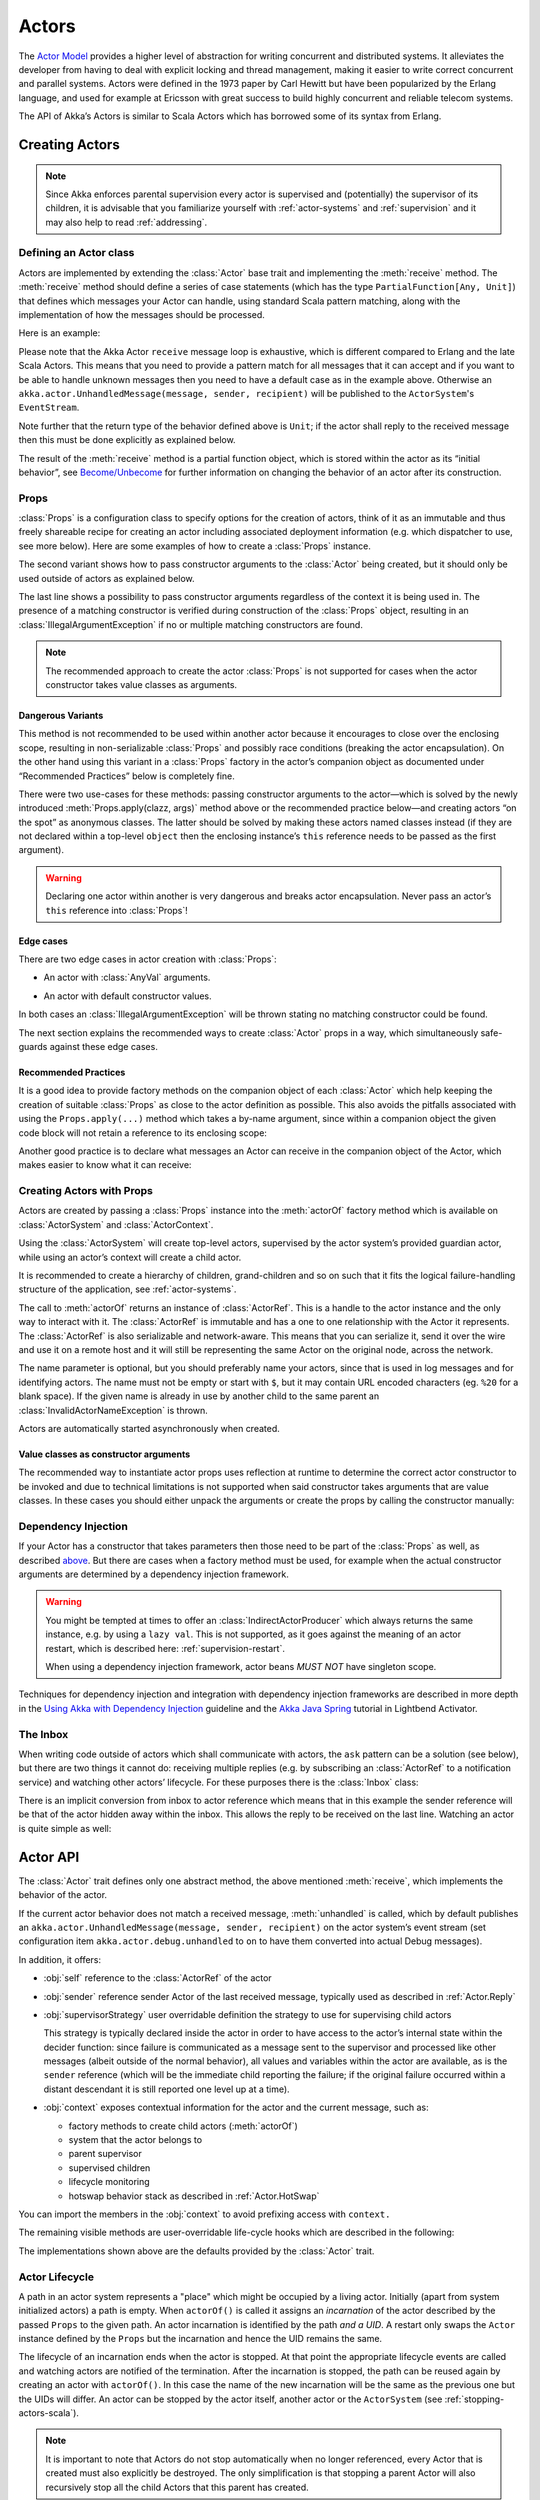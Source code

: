 .. _actors-scala:

################
 Actors
################


The `Actor Model`_ provides a higher level of abstraction for writing concurrent
and distributed systems. It alleviates the developer from having to deal with
explicit locking and thread management, making it easier to write correct
concurrent and parallel systems. Actors were defined in the 1973 paper by Carl
Hewitt but have been popularized by the Erlang language, and used for example at
Ericsson with great success to build highly concurrent and reliable telecom
systems.

The API of Akka’s Actors is similar to Scala Actors which has borrowed some of
its syntax from Erlang.

.. _Actor Model: http://en.wikipedia.org/wiki/Actor_model


Creating Actors
===============

.. note::

  Since Akka enforces parental supervision every actor is supervised and
  (potentially) the supervisor of its children, it is advisable that you
  familiarize yourself with :ref:`actor-systems` and :ref:`supervision` and it
  may also help to read :ref:`addressing`.

Defining an Actor class
-----------------------

Actors are implemented by extending the :class:`Actor` base trait and implementing the
:meth:`receive` method. The :meth:`receive` method should define a series of case
statements (which has the type ``PartialFunction[Any, Unit]``) that defines
which messages your Actor can handle, using standard Scala pattern matching,
along with the implementation of how the messages should be processed.

Here is an example:

.. includecode:: code/docs/actor/ActorDocSpec.scala
   :include: imports1,my-actor

Please note that the Akka Actor ``receive`` message loop is exhaustive, which
is different compared to Erlang and the late Scala Actors. This means that you
need to provide a pattern match for all messages that it can accept and if you
want to be able to handle unknown messages then you need to have a default case
as in the example above. Otherwise an ``akka.actor.UnhandledMessage(message,
sender, recipient)`` will be published to the ``ActorSystem``'s
``EventStream``.

Note further that the return type of the behavior defined above is ``Unit``; if
the actor shall reply to the received message then this must be done explicitly
as explained below.

The result of the :meth:`receive` method is a partial function object, which is
stored within the actor as its “initial behavior”, see `Become/Unbecome`_ for
further information on changing the behavior of an actor after its
construction.

Props
-----

:class:`Props` is a configuration class to specify options for the creation
of actors, think of it as an immutable and thus freely shareable recipe for
creating an actor including associated deployment information (e.g. which
dispatcher to use, see more below). Here are some examples of how to create a
:class:`Props` instance.

.. includecode:: code/docs/actor/ActorDocSpec.scala#creating-props

The second variant shows how to pass constructor arguments to the
:class:`Actor` being created, but it should only be used outside of actors as
explained below.

The last line shows a possibility to pass constructor arguments regardless of
the context it is being used in. The presence of a matching constructor is
verified during construction of the :class:`Props` object, resulting in an
:class:`IllegalArgumentException` if no or multiple matching constructors are
found.

.. note::

  The recommended approach to create the actor :class:`Props` is not supported
  for cases when the actor constructor takes value classes as arguments.

Dangerous Variants
^^^^^^^^^^^^^^^^^^

.. includecode:: code/docs/actor/ActorDocSpec.scala#creating-props-deprecated

This method is not recommended to be used within another actor because it
encourages to close over the enclosing scope, resulting in non-serializable
:class:`Props` and possibly race conditions (breaking the actor encapsulation).
On the other hand using this variant in a :class:`Props` factory in
the actor’s companion object as documented under “Recommended Practices” below
is completely fine.

There were two use-cases for these methods: passing constructor arguments to
the actor—which is solved by the newly introduced
:meth:`Props.apply(clazz, args)` method above or the recommended practice
below—and creating actors “on the spot” as anonymous classes. The latter should
be solved by making these actors named classes instead (if they are not
declared within a top-level ``object`` then the enclosing instance’s ``this``
reference needs to be passed as the first argument).

.. warning::

  Declaring one actor within another is very dangerous and breaks actor
  encapsulation. Never pass an actor’s ``this`` reference into :class:`Props`!

Edge cases
^^^^^^^^^^
There are two edge cases in actor creation with :class:`Props`:

* An actor with :class:`AnyVal` arguments.

.. includecode:: code/docs/actor/PropsEdgeCaseSpec.scala#props-edge-cases-value-class
.. includecode:: code/docs/actor/PropsEdgeCaseSpec.scala#props-edge-cases-value-class-example

* An actor with default constructor values.

.. includecode:: code/docs/actor/PropsEdgeCaseSpec.scala#props-edge-cases-default-values

In both cases an :class:`IllegalArgumentException` will be thrown stating
no matching constructor could be found.

The next section explains the recommended ways to create :class:`Actor` props in a way,
which simultaneously safe-guards against these edge cases.

Recommended Practices
^^^^^^^^^^^^^^^^^^^^^

It is a good idea to provide factory methods on the companion object of each
:class:`Actor` which help keeping the creation of suitable :class:`Props` as
close to the actor definition as possible. This also avoids the pitfalls
associated with using the ``Props.apply(...)`` method which takes a by-name
argument, since within a companion object the given code block will not retain
a reference to its enclosing scope:

.. includecode:: code/docs/actor/ActorDocSpec.scala#props-factory

Another good practice is to declare what messages an Actor can receive
in the companion object of the Actor, which makes easier
to know what it can receive:

.. includecode:: code/docs/actor/ActorDocSpec.scala#messages-in-companion

Creating Actors with Props
--------------------------

Actors are created by passing a :class:`Props` instance into the
:meth:`actorOf` factory method which is available on :class:`ActorSystem` and
:class:`ActorContext`.

.. includecode:: code/docs/actor/ActorDocSpec.scala#system-actorOf

Using the :class:`ActorSystem` will create top-level actors, supervised by the
actor system’s provided guardian actor, while using an actor’s context will
create a child actor.

.. includecode:: code/docs/actor/ActorDocSpec.scala#context-actorOf
   :exclude: plus-some-behavior

It is recommended to create a hierarchy of children, grand-children and so on
such that it fits the logical failure-handling structure of the application,
see :ref:`actor-systems`.

The call to :meth:`actorOf` returns an instance of :class:`ActorRef`. This is a
handle to the actor instance and the only way to interact with it. The
:class:`ActorRef` is immutable and has a one to one relationship with the Actor
it represents. The :class:`ActorRef` is also serializable and network-aware.
This means that you can serialize it, send it over the wire and use it on a
remote host and it will still be representing the same Actor on the original
node, across the network.

The name parameter is optional, but you should preferably name your actors,
since that is used in log messages and for identifying actors. The name must
not be empty or start with ``$``, but it may contain URL encoded characters
(eg. ``%20`` for a blank space).  If the given name is already in use by
another child to the same parent an :class:`InvalidActorNameException` is thrown.

Actors are automatically started asynchronously when created.

Value classes as constructor arguments
^^^^^^^^^^^^^^^^^^^^^^^^^^^^^^^^^^^^^^

The recommended way to instantiate actor props uses reflection at runtime
to determine the correct actor constructor to be invoked and due to technical
limitations is not supported when said constructor takes arguments that are
value classes.
In these cases you should either unpack the arguments or create the props by
calling the constructor manually:

.. includecode:: code/docs/actor/ActorDocSpec.scala#actor-with-value-class-argument

Dependency Injection
--------------------

If your Actor has a constructor that takes parameters then those need to
be part of the :class:`Props` as well, as described `above`__. But there
are cases when a factory method must be used, for example when the actual
constructor arguments are determined by a dependency injection framework.

__ Props_

.. includecode:: code/docs/actor/ActorDocSpec.scala
   :include: creating-indirectly
   :exclude: obtain-fresh-Actor-instance-from-DI-framework

.. warning::

  You might be tempted at times to offer an :class:`IndirectActorProducer`
  which always returns the same instance, e.g. by using a ``lazy val``. This is
  not supported, as it goes against the meaning of an actor restart, which is
  described here: :ref:`supervision-restart`.

  When using a dependency injection framework, actor beans *MUST NOT* have
  singleton scope.

Techniques for dependency injection and integration with dependency injection frameworks
are described in more depth in the 
`Using Akka with Dependency Injection <http://letitcrash.com/post/55958814293/akka-dependency-injection>`_ 
guideline and the `Akka Java Spring <http://www.lightbend.com/activator/template/akka-java-spring>`_ tutorial
in Lightbend Activator.

The Inbox
---------

When writing code outside of actors which shall communicate with actors, the
``ask`` pattern can be a solution (see below), but there are two things it
cannot do: receiving multiple replies (e.g. by subscribing an :class:`ActorRef`
to a notification service) and watching other actors’ lifecycle. For these
purposes there is the :class:`Inbox` class:

.. includecode:: ../../../akka-actor-tests/src/test/scala/akka/actor/ActorDSLSpec.scala#inbox

There is an implicit conversion from inbox to actor reference which means that
in this example the sender reference will be that of the actor hidden away
within the inbox. This allows the reply to be received on the last line.
Watching an actor is quite simple as well:

.. includecode:: ../../../akka-actor-tests/src/test/scala/akka/actor/ActorDSLSpec.scala#watch

Actor API
=========

The :class:`Actor` trait defines only one abstract method, the above mentioned
:meth:`receive`, which implements the behavior of the actor.

If the current actor behavior does not match a received message,
:meth:`unhandled` is called, which by default publishes an
``akka.actor.UnhandledMessage(message, sender, recipient)`` on the actor
system’s event stream (set configuration item
``akka.actor.debug.unhandled`` to ``on`` to have them converted into
actual Debug messages).

In addition, it offers:

* :obj:`self` reference to the :class:`ActorRef` of the actor

* :obj:`sender` reference sender Actor of the last received message, typically used as described in :ref:`Actor.Reply`

* :obj:`supervisorStrategy` user overridable definition the strategy to use for supervising child actors

  This strategy is typically declared inside the actor in order to have access
  to the actor’s internal state within the decider function: since failure is
  communicated as a message sent to the supervisor and processed like other
  messages (albeit outside of the normal behavior), all values and variables
  within the actor are available, as is the ``sender`` reference (which will
  be the immediate child reporting the failure; if the original failure
  occurred within a distant descendant it is still reported one level up at a
  time).

* :obj:`context` exposes contextual information for the actor and the current message, such as:

  * factory methods to create child actors (:meth:`actorOf`)
  * system that the actor belongs to
  * parent supervisor
  * supervised children
  * lifecycle monitoring
  * hotswap behavior stack as described in :ref:`Actor.HotSwap`

You can import the members in the :obj:`context` to avoid prefixing access with ``context.``

.. includecode:: code/docs/actor/ActorDocSpec.scala#import-context

The remaining visible methods are user-overridable life-cycle hooks which are
described in the following:

.. includecode:: ../../../akka-actor/src/main/scala/akka/actor/Actor.scala#lifecycle-hooks

The implementations shown above are the defaults provided by the :class:`Actor`
trait.

.. _actor-lifecycle-scala:

Actor Lifecycle
---------------

.. image:: ../images/actor_lifecycle.png
   :align: center
   :width: 680

A path in an actor system represents a "place" which might be occupied
by a living actor. Initially (apart from system initialized actors) a path is
empty. When ``actorOf()`` is called it assigns an *incarnation* of the actor
described by the passed ``Props`` to the given path. An actor incarnation is
identified by the path *and a UID*. A restart only swaps the ``Actor``
instance defined by the ``Props`` but the incarnation and hence the UID remains
the same.

The lifecycle of an incarnation ends when the actor is stopped. At
that point the appropriate lifecycle events are called and watching actors
are notified of the termination. After the incarnation is stopped, the path can
be reused again by creating an actor with ``actorOf()``. In this case the
name of the new incarnation will be the same as the previous one but the
UIDs will differ. An actor can be stopped by the actor itself, another actor
or the ``ActorSystem`` (see :ref:`stopping-actors-scala`).

.. note::

   It is important to note that Actors do not stop automatically when no longer
   referenced, every Actor that is created must also explicitly be destroyed.
   The only simplification is that stopping a parent Actor will also recursively
   stop all the child Actors that this parent has created.

An ``ActorRef`` always represents an incarnation (path and UID) not just a
given path. Therefore if an actor is stopped and a new one with the same
name is created an ``ActorRef`` of the old incarnation will not point
to the new one.

``ActorSelection`` on the other hand points to the path (or multiple paths
if wildcards are used) and is completely oblivious to which incarnation is currently
occupying it. ``ActorSelection`` cannot be watched for this reason. It is
possible to resolve the current incarnation's ``ActorRef`` living under the
path by sending an ``Identify`` message to the ``ActorSelection`` which
will be replied to with an ``ActorIdentity`` containing the correct reference
(see :ref:`actorSelection-scala`). This can also be done with the ``resolveOne`` 
method of the :class:`ActorSelection`, which returns a ``Future`` of the matching
:class:`ActorRef`.

.. _deathwatch-scala:

Lifecycle Monitoring aka DeathWatch
-----------------------------------

In order to be notified when another actor terminates (i.e. stops permanently,
not temporary failure and restart), an actor may register itself for reception
of the :class:`Terminated` message dispatched by the other actor upon
termination (see `Stopping Actors`_). This service is provided by the
:class:`DeathWatch` component of the actor system.

Registering a monitor is easy:

.. includecode:: code/docs/actor/ActorDocSpec.scala#watch

It should be noted that the :class:`Terminated` message is generated
independent of the order in which registration and termination occur.
In particular, the watching actor will receive a :class:`Terminated` message even if the 
watched actor has already been terminated at the time of registration.

Registering multiple times does not necessarily lead to multiple messages being
generated, but there is no guarantee that only exactly one such message is
received: if termination of the watched actor has generated and queued the
message, and another registration is done before this message has been
processed, then a second message will be queued, because registering for
monitoring of an already terminated actor leads to the immediate generation of
the :class:`Terminated` message.

It is also possible to deregister from watching another actor’s liveliness
using ``context.unwatch(target)``. This works even if the :class:`Terminated`
message has already been enqueued in the mailbox; after calling :meth:`unwatch`
no :class:`Terminated` message for that actor will be processed anymore.

.. _start-hook-scala:

Start Hook
----------

Right after starting the actor, its :meth:`preStart` method is invoked.

.. includecode:: code/docs/actor/ActorDocSpec.scala#preStart

This method is called when the actor is first created. During restarts it is
called by the default implementation of :meth:`postRestart`, which means that
by overriding that method you can choose whether the initialization code in
this method is called only exactly once for this actor or for every restart.
Initialization code which is part of the actor’s constructor will always be
called when an instance of the actor class is created, which happens at every
restart.

.. _restart-hook-scala:

Restart Hooks
-------------

All actors are supervised, i.e. linked to another actor with a fault
handling strategy. Actors may be restarted in case an exception is thrown while
processing a message (see :ref:`supervision`). This restart involves the hooks
mentioned above:

1. The old actor is informed by calling :meth:`preRestart` with the exception
   which caused the restart and the message which triggered that exception; the
   latter may be ``None`` if the restart was not caused by processing a
   message, e.g. when a supervisor does not trap the exception and is restarted
   in turn by its supervisor, or if an actor is restarted due to a sibling’s
   failure. If the message is available, then that message’s sender is also
   accessible in the usual way (i.e. by calling ``sender``).

   This method is the best place for cleaning up, preparing hand-over to the
   fresh actor instance, etc.  By default it stops all children and calls
   :meth:`postStop`.

2. The initial factory from the ``actorOf`` call is used
   to produce the fresh instance.

3. The new actor’s :meth:`postRestart` method is invoked with the exception
   which caused the restart. By default the :meth:`preStart`
   is called, just as in the normal start-up case.

An actor restart replaces only the actual actor object; the contents of the
mailbox is unaffected by the restart, so processing of messages will resume
after the :meth:`postRestart` hook returns. The message
that triggered the exception will not be received again. Any message
sent to an actor while it is being restarted will be queued to its mailbox as
usual.

.. warning::

  Be aware that the ordering of failure notifications relative to user messages
  is not deterministic. In particular, a parent might restart its child before
  it has processed the last messages sent by the child before the failure.
  See :ref:`message-ordering` for details.

.. _stop-hook-scala:

Stop Hook
---------

After stopping an actor, its :meth:`postStop` hook is called, which may be used
e.g. for deregistering this actor from other services. This hook is guaranteed
to run after message queuing has been disabled for this actor, i.e. messages
sent to a stopped actor will be redirected to the :obj:`deadLetters` of the
:obj:`ActorSystem`.

.. _actorSelection-scala:

Identifying Actors via Actor Selection
======================================

As described in :ref:`addressing`, each actor has a unique logical path, which
is obtained by following the chain of actors from child to parent until
reaching the root of the actor system, and it has a physical path, which may
differ if the supervision chain includes any remote supervisors. These paths
are used by the system to look up actors, e.g. when a remote message is
received and the recipient is searched, but they are also useful more directly:
actors may look up other actors by specifying absolute or relative
paths—logical or physical—and receive back an :class:`ActorSelection` with the
result:

.. includecode:: code/docs/actor/ActorDocSpec.scala#selection-local

.. note::

  It is always preferable to communicate with other Actors using their ActorRef
  instead of relying upon ActorSelection. Exceptions are

    * sending messages using the :ref:`at-least-once-delivery-scala` facility
    * initiating first contact with a remote system

  In all other cases ActorRefs can be provided during Actor creation or
  initialization, passing them from parent to child or introducing Actors by
  sending their ActorRefs to other Actors within messages.

The supplied path is parsed as a :class:`java.net.URI`, which basically means
that it is split on ``/`` into path elements. If the path starts with ``/``, it
is absolute and the look-up starts at the root guardian (which is the parent of
``"/user"``); otherwise it starts at the current actor. If a path element equals
``..``, the look-up will take a step “up” towards the supervisor of the
currently traversed actor, otherwise it will step “down” to the named child.
It should be noted that the ``..`` in actor paths here always means the logical
structure, i.e. the supervisor.

The path elements of an actor selection may contain wildcard patterns allowing for
broadcasting of messages to that section:

.. includecode:: code/docs/actor/ActorDocSpec.scala#selection-wildcard

Messages can be sent via the :class:`ActorSelection` and the path of the
:class:`ActorSelection` is looked up when delivering each message. If the selection
does not match any actors the message will be dropped.

To acquire an :class:`ActorRef` for an :class:`ActorSelection` you need to send
a message to the selection and use the ``sender()`` reference of the reply from
the actor. There is a built-in ``Identify`` message that all Actors will
understand and automatically reply to with a ``ActorIdentity`` message
containing the :class:`ActorRef`. This message is handled specially by the
actors which are traversed in the sense that if a concrete name lookup fails
(i.e. a non-wildcard path element does not correspond to a live actor) then a
negative result is generated. Please note that this does not mean that delivery
of that reply is guaranteed, it still is a normal message.

.. includecode:: code/docs/actor/ActorDocSpec.scala#identify

You can also acquire an :class:`ActorRef` for an :class:`ActorSelection` with
the ``resolveOne`` method of the :class:`ActorSelection`. It returns a ``Future`` 
of the matching :class:`ActorRef` if such an actor exists. It is completed with 
failure [[akka.actor.ActorNotFound]] if no such actor exists or the identification
didn't complete within the supplied `timeout`.

Remote actor addresses may also be looked up, if :ref:`remoting <remoting-scala>` is enabled:

.. includecode:: code/docs/actor/ActorDocSpec.scala#selection-remote

An example demonstrating actor look-up is given in :ref:`remote-sample-scala`.

Messages and immutability
=========================

**IMPORTANT**: Messages can be any kind of object but have to be
immutable. Scala can’t enforce immutability (yet) so this has to be by
convention. Primitives like String, Int, Boolean are always immutable. Apart
from these the recommended approach is to use Scala case classes which are
immutable (if you don’t explicitly expose the state) and works great with
pattern matching at the receiver side.

Here is an example:

.. code-block:: scala

  // define the case class
  case class Register(user: User)

  // create a new case class message
  val message = Register(user)

Send messages
=============

Messages are sent to an Actor through one of the following methods.

* ``!`` means “fire-and-forget”, e.g. send a message asynchronously and return
  immediately. Also known as ``tell``.
* ``?`` sends a message asynchronously and returns a :class:`Future`
  representing a possible reply. Also known as ``ask``.

Message ordering is guaranteed on a per-sender basis.

.. note::

    There are performance implications of using ``ask`` since something needs to
    keep track of when it times out, there needs to be something that bridges
    a ``Promise`` into an ``ActorRef`` and it also needs to be reachable through
    remoting. So always prefer ``tell`` for performance, and only ``ask`` if you must.

.. _actors-tell-sender-scala:

Tell: Fire-forget
-----------------

This is the preferred way of sending messages. No blocking waiting for a
message. This gives the best concurrency and scalability characteristics.

.. includecode:: code/docs/actor/ActorDocSpec.scala#tell

If invoked from within an Actor, then the sending actor reference will be
implicitly passed along with the message and available to the receiving Actor
in its ``sender(): ActorRef`` member method. The target actor can use this
to reply to the original sender, by using ``sender() ! replyMsg``.

If invoked from an instance that is **not** an Actor the sender will be
:obj:`deadLetters` actor reference by default.

.. _actors-ask-scala:

Ask: Send-And-Receive-Future
----------------------------

The ``ask`` pattern involves actors as well as futures, hence it is offered as
a use pattern rather than a method on :class:`ActorRef`:

.. includecode:: code/docs/actor/ActorDocSpec.scala#ask-pipeTo

This example demonstrates ``ask`` together with the ``pipeTo`` pattern on
futures, because this is likely to be a common combination. Please note that
all of the above is completely non-blocking and asynchronous: ``ask`` produces
a :class:`Future`, three of which are composed into a new future using the
for-comprehension and then ``pipeTo`` installs an ``onComplete``-handler on the
future to affect the submission of the aggregated :class:`Result` to another
actor.

Using ``ask`` will send a message to the receiving Actor as with ``tell``, and
the receiving actor must reply with ``sender() ! reply`` in order to complete the
returned :class:`Future` with a value. The ``ask`` operation involves creating
an internal actor for handling this reply, which needs to have a timeout after
which it is destroyed in order not to leak resources; see more below.

.. warning::

    To complete the future with an exception you need send a Failure message to the sender.
    This is *not done automatically* when an actor throws an exception while processing a message.

.. includecode:: code/docs/actor/ActorDocSpec.scala#reply-exception

If the actor does not complete the future, it will expire after the timeout
period, completing it with an :class:`AskTimeoutException`.  The timeout is
taken from one of the following locations in order of precedence:

1. explicitly given timeout as in:

.. includecode:: code/docs/actor/ActorDocSpec.scala#using-explicit-timeout

2. implicit argument of type :class:`akka.util.Timeout`, e.g.

.. includecode:: code/docs/actor/ActorDocSpec.scala#using-implicit-timeout

See :ref:`futures-scala` for more information on how to await or query a
future.

The ``onComplete``, ``onSuccess``, or ``onFailure`` methods of the ``Future`` can be
used to register a callback to get a notification when the Future completes, giving
you a way to avoid blocking.

.. warning::

  When using future callbacks, such as ``onComplete``, ``onSuccess``, and ``onFailure``,
  inside actors you need to carefully avoid closing over
  the containing actor’s reference, i.e. do not call methods or access mutable state
  on the enclosing actor from within the callback. This would break the actor
  encapsulation and may introduce synchronization bugs and race conditions because
  the callback will be scheduled concurrently to the enclosing actor. Unfortunately
  there is not yet a way to detect these illegal accesses at compile time.
  See also: :ref:`jmm-shared-state`

Forward message
---------------

You can forward a message from one actor to another. This means that the
original sender address/reference is maintained even though the message is going
through a 'mediator'. This can be useful when writing actors that work as
routers, load-balancers, replicators etc.

.. includecode:: code/docs/actor/ActorDocSpec.scala#forward

Receive messages
================

An Actor has to implement the ``receive`` method to receive messages:

.. includecode:: ../../../akka-actor/src/main/scala/akka/actor/Actor.scala#receive

This method returns a ``PartialFunction``, e.g. a ‘match/case’ clause in
which the message can be matched against the different case clauses using Scala
pattern matching. Here is an example:

.. includecode:: code/docs/actor/ActorDocSpec.scala
   :include: imports1,my-actor


.. _Actor.Reply:

Reply to messages
=================

If you want to have a handle for replying to a message, you can use
``sender()``, which gives you an ActorRef. You can reply by sending to
that ActorRef with ``sender() ! replyMsg``. You can also store the ActorRef
for replying later, or passing on to other actors. If there is no sender (a
message was sent without an actor or future context) then the sender
defaults to a 'dead-letter' actor ref.

.. code-block:: scala

  case request =>
    val result = process(request)
    sender() ! result       // will have dead-letter actor as default

Receive timeout
===============

The `ActorContext` :meth:`setReceiveTimeout` defines the inactivity timeout after which
the sending of a `ReceiveTimeout` message is triggered.
When specified, the receive function should be able to handle an `akka.actor.ReceiveTimeout` message.
1 millisecond is the minimum supported timeout.

Please note that the receive timeout might fire and enqueue the `ReceiveTimeout` message right after
another message was enqueued; hence it is **not guaranteed** that upon reception of the receive
timeout there must have been an idle period beforehand as configured via this method.

Once set, the receive timeout stays in effect (i.e. continues firing repeatedly after inactivity
periods). Pass in `Duration.Undefined` to switch off this feature.

.. includecode:: code/docs/actor/ActorDocSpec.scala#receive-timeout

Messages marked with ``NotInfluenceReceiveTimeout`` will not reset the timer. This can be useful when
``ReceiveTimeout`` should be fired by external inactivity but not influenced by internal activity,
e.g. scheduled tick messages.

.. _stopping-actors-scala:

Stopping actors
===============

Actors are stopped by invoking the :meth:`stop` method of a ``ActorRefFactory``,
i.e. ``ActorContext`` or ``ActorSystem``. Typically the context is used for stopping
the actor itself or child actors and the system for stopping top level actors. The actual
termination of the actor is performed asynchronously, i.e. :meth:`stop` may return before
the actor is stopped.

.. includecode:: code/docs/actor/ActorDocSpec.scala#stoppingActors-actor

Processing of the current message, if any, will continue before the actor is stopped,
but additional messages in the mailbox will not be processed. By default these
messages are sent to the :obj:`deadLetters` of the :obj:`ActorSystem`, but that
depends on the mailbox implementation.

Termination of an actor proceeds in two steps: first the actor suspends its
mailbox processing and sends a stop command to all its children, then it keeps
processing the internal termination notifications from its children until the last one is
gone, finally terminating itself (invoking :meth:`postStop`, dumping mailbox,
publishing :class:`Terminated` on the :ref:`DeathWatch <deathwatch-scala>`, telling
its supervisor). This procedure ensures that actor system sub-trees terminate
in an orderly fashion, propagating the stop command to the leaves and
collecting their confirmation back to the stopped supervisor. If one of the
actors does not respond (i.e. processing a message for extended periods of time
and therefore not receiving the stop command), this whole process will be
stuck.

Upon :meth:`ActorSystem.terminate()`, the system guardian actors will be
stopped, and the aforementioned process will ensure proper termination of the
whole system.

The :meth:`postStop()` hook is invoked after an actor is fully stopped. This
enables cleaning up of resources:

.. includecode:: code/docs/actor/ActorDocSpec.scala#postStop
   :exclude: clean-up-some-resources

.. note::

  Since stopping an actor is asynchronous, you cannot immediately reuse the
  name of the child you just stopped; this will result in an
  :class:`InvalidActorNameException`. Instead, :meth:`watch()` the terminating
  actor and create its replacement in response to the :class:`Terminated`
  message which will eventually arrive.

.. _poison-pill-scala:

PoisonPill
----------

You can also send an actor the ``akka.actor.PoisonPill`` message, which will
stop the actor when the message is processed. ``PoisonPill`` is enqueued as
ordinary messages and will be handled after messages that were already queued
in the mailbox.

Graceful Stop
-------------

:meth:`gracefulStop` is useful if you need to wait for termination or compose ordered
termination of several actors:

.. includecode:: code/docs/actor/ActorDocSpec.scala#gracefulStop

.. includecode:: code/docs/actor/ActorDocSpec.scala#gracefulStop-actor

When ``gracefulStop()`` returns successfully, the actor’s ``postStop()`` hook
will have been executed: there exists a happens-before edge between the end of
``postStop()`` and the return of ``gracefulStop()``.

In the above example a custom ``Manager.Shutdown`` message is sent to the target
actor to initiate the process of stopping the actor. You can use ``PoisonPill`` for
this, but then you have limited possibilities to perform interactions with other actors
before stopping the target actor. Simple cleanup tasks can be handled in ``postStop``.

.. warning::

  Keep in mind that an actor stopping and its name being deregistered are
  separate events which happen asynchronously from each other. Therefore it may
  be that you will find the name still in use after ``gracefulStop()``
  returned. In order to guarantee proper deregistration, only reuse names from
  within a supervisor you control and only in response to a :class:`Terminated`
  message, i.e. not for top-level actors.

.. _coordinated-shutdown-scala:

Coordinated Shutdown
--------------------

There is an extension named ``CoordinatedShutdown`` that will stop certain actors and 
services in a specific order and perform registered tasks during the shutdown process.

The order of the shutdown phases is defined in configuration ``akka.coordinated-shutdown.phases``.
The default phases are defined as:

.. includecode:: ../../../akka-actor/src/main/resources/reference.conf#coordinated-shutdown-phases

More phases can be be added in the application's configuration if needed by overriding a phase with an
additional ``depends-on``. Especially the phases ``before-service-unbind``, ``before-cluster-shutdown`` and
``before-actor-system-terminate`` are intended for application specific phases or tasks.

The default phases are defined in a single linear order, but the phases can be ordered as a 
directed acyclic graph (DAG) by defining the dependencies between the phases.
The phases are ordered with `topological <https://en.wikipedia.org/wiki/Topological_sorting>`_ sort of the DAG. 

Tasks can be added to a phase with:

.. includecode:: code/docs/actor/ActorDocSpec.scala#coordinated-shutdown-addTask

The returned ``Future[Done]`` should be completed when the task is completed. The task name parameter
is only used for debugging/logging. 

Tasks added to the same phase are executed in parallel without any ordering assumptions. 
Next phase will not start until all tasks of previous phase have been completed.

If tasks are not completed within a configured timeout (see :ref:`reference.conf <config-akka-actor>`)
the next phase will be started anyway. It is possible to configure ``recover=off`` for a phase
to abort the rest of the shutdown process if a task fails or is not completed within the timeout.

Tasks should typically be registered as early as possible after system startup. When running 
the coordinated shutdown tasks that have been registered will be performed but tasks that are 
added too late will not be run.

To start the coordinated shutdown process you can invoke ``run`` on the ``CoordinatedShutdown``
extension:

.. includecode:: code/docs/actor/ActorDocSpec.scala#coordinated-shutdown-run

It's safe to call the ``run`` method multiple times. It will only run once.

That also means that the ``ActorSystem`` will be terminated in the last phase. By default, the
JVM is not forcefully stopped (it will be stopped if all non-daemon threads have been terminated).
To enable a hard ``System.exit`` as a final action you can configure::

  akka.coordinated-shutdown.exit-jvm = on

When using :ref:`Akka Cluster <cluster_usage_scala>` the ``CoordinatedShutdown`` will automatically run
when the cluster node sees itself as ``Exiting``, i.e. leaving from another node will trigger
the shutdown process on the leaving node. Tasks for graceful leaving of cluster including graceful 
shutdown of Cluster Singletons and Cluster Sharding are added automatically when Akka Cluster is used, 
i.e. running the shutdown process will also trigger the graceful leaving if it's not already in progress. 

By default, the ``CoordinatedShutdown`` will be run when the JVM process exits, e.g.
via ``kill SIGTERM`` signal (``SIGINT`` ctrl-c doesn't work). This behavior can be disabled with::

  akka.coordinated-shutdown.run-by-jvm-shutdown-hook=off

If you have application specific JVM shutdown hooks it's recommended that you register them via the
``CoordinatedShutdown`` so that they are running before Akka internal shutdown hooks, e.g. 
those shutting down Akka Remoting (Artery).

.. includecode:: code/docs/actor/ActorDocSpec.scala#coordinated-shutdown-jvm-hook

For some tests it might be undesired to terminate the ``ActorSystem`` via ``CoordinatedShutdown``.
You can disable that by adding the following to the configuration of the ``ActorSystem`` that is 
used in the test::

  # Don't terminate ActorSystem via CoordinatedShutdown in tests
  akka.coordinated-shutdown.terminate-actor-system = off
  akka.coordinated-shutdown.run-by-jvm-shutdown-hook = off
  akka.cluster.run-coordinated-shutdown-when-down = off

.. _Actor.HotSwap:

Become/Unbecome
===============

Upgrade
-------

Akka supports hotswapping the Actor’s message loop (e.g. its implementation) at
runtime: invoke the ``context.become`` method from within the Actor.
:meth:`become` takes a ``PartialFunction[Any, Unit]`` that implements the new
message handler. The hotswapped code is kept in a Stack which can be pushed and
popped.

.. warning::

  Please note that the actor will revert to its original behavior when restarted by its Supervisor.

To hotswap the Actor behavior using ``become``:

.. includecode:: code/docs/actor/ActorDocSpec.scala#hot-swap-actor

This variant of the :meth:`become` method is useful for many different things,
such as to implement a Finite State Machine (FSM, for an example see `Dining
Hakkers`_). It will replace the current behavior (i.e. the top of the behavior
stack), which means that you do not use :meth:`unbecome`, instead always the
next behavior is explicitly installed.

.. _Dining Hakkers: http://www.lightbend.com/activator/template/akka-sample-fsm-scala

The other way of using :meth:`become` does not replace but add to the top of
the behavior stack. In this case care must be taken to ensure that the number
of “pop” operations (i.e. :meth:`unbecome`) matches the number of “push” ones
in the long run, otherwise this amounts to a memory leak (which is why this
behavior is not the default).

.. includecode:: code/docs/actor/ActorDocSpec.scala#swapper

Encoding Scala Actors nested receives without accidentally leaking memory
-------------------------------------------------------------------------

See this `Unnested receive example <@github@/akka-docs/rst/scala/code/docs/actor/UnnestedReceives.scala>`_.

.. _stash-scala:

Stash
=====

The `Stash` trait enables an actor to temporarily stash away messages
that can not or should not be handled using the actor's current
behavior. Upon changing the actor's message handler, i.e., right
before invoking ``context.become`` or ``context.unbecome``, all
stashed messages can be "unstashed", thereby prepending them to the actor's
mailbox. This way, the stashed messages can be processed in the same
order as they have been received originally.

.. note::

    The trait ``Stash`` extends the marker trait
    ``RequiresMessageQueue[DequeBasedMessageQueueSemantics]`` which
    requests the system to automatically choose a deque based
    mailbox implementation for the actor. If you want more control over the
    mailbox, see the documentation on mailboxes: :ref:`mailboxes-scala`.

Here is an example of the ``Stash`` in action:

.. includecode:: code/docs/actor/ActorDocSpec.scala#stash

Invoking ``stash()`` adds the current message (the message that the
actor received last) to the actor's stash. It is typically invoked
when handling the default case in the actor's message handler to stash
messages that aren't handled by the other cases. It is illegal to
stash the same message twice; to do so results in an
``IllegalStateException`` being thrown. The stash may also be bounded
in which case invoking ``stash()`` may lead to a capacity violation,
which results in a ``StashOverflowException``. The capacity of the
stash can be configured using the ``stash-capacity`` setting (an ``Int``) of the
mailbox's configuration.

Invoking ``unstashAll()`` enqueues messages from the stash to the
actor's mailbox until the capacity of the mailbox (if any) has been
reached (note that messages from the stash are prepended to the
mailbox). In case a bounded mailbox overflows, a
``MessageQueueAppendFailedException`` is thrown.
The stash is guaranteed to be empty after calling ``unstashAll()``.

The stash is backed by a ``scala.collection.immutable.Vector``. As a
result, even a very large number of messages may be stashed without a
major impact on performance.

.. warning::

  Note that the ``Stash`` trait must be mixed into (a subclass of) the
  ``Actor`` trait before any trait/class that overrides the ``preRestart``
  callback. This means it's not possible to write
  ``Actor with MyActor with Stash`` if ``MyActor`` overrides ``preRestart``.

Note that the stash is part of the ephemeral actor state, unlike the
mailbox. Therefore, it should be managed like other parts of the
actor's state which have the same property. The :class:`Stash` trait’s
implementation of :meth:`preRestart` will call ``unstashAll()``, which is
usually the desired behavior.

.. note::

  If you want to enforce that your actor can only work with an unbounded stash,
  then you should use the ``UnboundedStash`` trait instead.


.. _killing-actors-scala:

Killing an Actor
================

You can kill an actor by sending a ``Kill`` message. This will cause the actor
to throw a :class:`ActorKilledException`, triggering a failure. The actor will
suspend operation and its supervisor will be asked how to handle the failure,
which may mean resuming the actor, restarting it or terminating it completely.
See :ref:`supervision-directives` for more information.

Use ``Kill`` like this:

.. code-block:: scala

  // kill the 'victim' actor
  victim ! Kill


Actors and exceptions
=====================

It can happen that while a message is being processed by an actor, that some
kind of exception is thrown, e.g. a database exception.

What happens to the Message
---------------------------

If an exception is thrown while a message is being processed (i.e. taken out of
its mailbox and handed over to the current behavior), then this message will be
lost. It is important to understand that it is not put back on the mailbox. So
if you want to retry processing of a message, you need to deal with it yourself
by catching the exception and retry your flow. Make sure that you put a bound
on the number of retries since you don't want a system to livelock (so
consuming a lot of cpu cycles without making progress). Another possibility
would be to have a look at the :ref:`PeekMailbox pattern <mailbox-acking>`.

What happens to the mailbox
---------------------------

If an exception is thrown while a message is being processed, nothing happens to
the mailbox. If the actor is restarted, the same mailbox will be there. So all
messages on that mailbox will be there as well.

What happens to the actor
-------------------------

If code within an actor throws an exception, that actor is suspended and the
supervision process is started (see :ref:`supervision`). Depending on the
supervisor’s decision the actor is resumed (as if nothing happened), restarted
(wiping out its internal state and starting from scratch) or terminated.


Extending Actors using PartialFunction chaining
===============================================

Sometimes it can be useful to share common behavior among a few actors, or compose one actor's behavior from multiple smaller functions.
This is possible because an actor's :meth:`receive` method returns an ``Actor.Receive``, which is a type alias for ``PartialFunction[Any,Unit]``,
and partial functions can be chained together using the ``PartialFunction#orElse`` method. You can chain as many functions as you need,
however you should keep in mind that "first match" wins - which may be important when combining functions that both can handle the same type of message.

For example, imagine you have a set of actors which are either ``Producers`` or ``Consumers``, yet sometimes it makes sense to
have an actor share both behaviors. This can be easily achieved without having to duplicate code by extracting the behaviors to
traits and implementing the actor's :meth:`receive` as combination of these partial functions.

.. includecode:: code/docs/actor/ActorDocSpec.scala#receive-orElse

Instead of inheritance the same pattern can be applied via composition - one would simply compose the receive method using partial functions from delegates.

Initialization patterns
=======================

The rich lifecycle hooks of Actors provide a useful toolkit to implement various initialization patterns. During the
lifetime of an ``ActorRef``, an actor can potentially go through several restarts, where the old instance is replaced by
a fresh one, invisibly to the outside observer who only sees the ``ActorRef``.

One may think about the new instances as "incarnations". Initialization might be necessary for every incarnation
of an actor, but sometimes one needs initialization to happen only at the birth of the first instance when the
``ActorRef`` is created. The following sections provide patterns for different initialization needs.

Initialization via constructor
------------------------------

Using the constructor for initialization has various benefits. First of all, it makes it possible to use ``val`` fields to store
any state that does not change during the life of the actor instance, making the implementation of the actor more robust.
The constructor is invoked for every incarnation of the actor, therefore the internals of the actor can always assume
that proper initialization happened. This is also the drawback of this approach, as there are cases when one would
like to avoid reinitializing internals on restart. For example, it is often useful to preserve child actors across
restarts. The following section provides a pattern for this case.

Initialization via preStart
---------------------------

The method ``preStart()`` of an actor is only called once directly during the initialization of the first instance, that
is, at creation of its ``ActorRef``. In the case of restarts, ``preStart()`` is called from ``postRestart()``, therefore
if not overridden, ``preStart()`` is called on every incarnation. However, by overriding ``postRestart()`` one can disable
this behavior, and ensure that there is only one call to ``preStart()``.

One useful usage of this pattern is to disable creation of new ``ActorRefs`` for children during restarts. This can be
achieved by overriding ``preRestart()``:

.. includecode:: code/docs/actor/InitializationDocSpec.scala#preStartInit

Please note, that the child actors are *still restarted*, but no new ``ActorRef`` is created. One can recursively apply
the same principles for the children, ensuring that their ``preStart()`` method is called only at the creation of their
refs.

For more information see :ref:`supervision-restart`.

Initialization via message passing
----------------------------------

There are cases when it is impossible to pass all the information needed for actor initialization in the constructor,
for example in the presence of circular dependencies. In this case the actor should listen for an initialization message,
and use ``become()`` or a finite state-machine state transition to encode the initialized and uninitialized states
of the actor.

.. includecode:: code/docs/actor/InitializationDocSpec.scala#messageInit

If the actor may receive messages before it has been initialized, a useful tool can be the ``Stash`` to save messages
until the initialization finishes, and replaying them after the actor became initialized.

.. warning::

  This pattern should be used with care, and applied only when none of the patterns above are applicable. One of
  the potential issues is that messages might be lost when sent to remote actors. Also, publishing an ``ActorRef`` in
  an uninitialized state might lead to the condition that it receives a user message before the initialization has been
  done.
